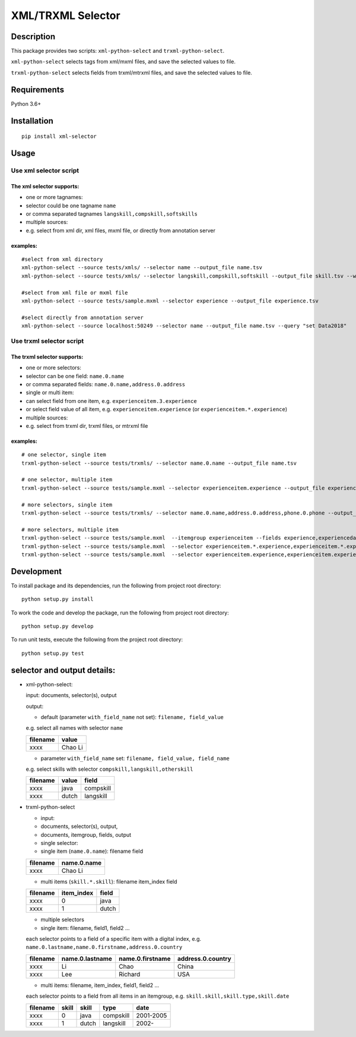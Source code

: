 XML/TRXML Selector
==================

Description
-----------

This package provides two scripts: ``xml-python-select`` and
``trxml-python-select``.

``xml-python-select`` selects tags from xml/mxml files, and save the
selected values to file.

``trxml-python-select`` selects fields from trxml/mtrxml files, and save
the selected values to file.

Requirements
------------

Python 3.6+

Installation
------------

::

    pip install xml-selector


Usage
-----

Use xml selector script
~~~~~~~~~~~~~~~~~~~~~~~

The xml selector supports:
^^^^^^^^^^^^^^^^^^^^^^^^^^

-  one or more tagnames:

-  selector could be one tagname ``name``

-  or comma separated tagnames ``langskill,compskill,softskills``

-  multiple sources:

-  e.g. select from xml dir, xml files, mxml file, or directly from
   annotation server

examples:
^^^^^^^^^

::

    #select from xml directory
    xml-python-select --source tests/xmls/ --selector name --output_file name.tsv
    xml-python-select --source tests/xmls/ --selector langskill,compskill,softskill --output_file skill.tsv --with_field_name

    #select from xml file or mxml file
    xml-python-select --source tests/sample.mxml --selector experience --output_file experience.tsv

    #select directly from annotation server
    xml-python-select --source localhost:50249 --selector name --output_file name.tsv --query "set Data2018"

Use trxml selector script
~~~~~~~~~~~~~~~~~~~~~~~~~

The trxml selector supports:
^^^^^^^^^^^^^^^^^^^^^^^^^^^^

-  one or more selectors:

-  selector can be one field: ``name.0.name``

-  or comma separated fields: ``name.0.name,address.0.address``

-  single or multi item:

-  can select field from one item, e.g. ``experienceitem.3.experience``

-  or select field value of all item, e.g. ``experienceitem.experience``
   (or ``experienceitem.*.experience``)

-  multiple sources:

-  e.g. select from trxml dir, trxml files, or mtrxml file

examples:
^^^^^^^^^

::

    # one selector, single item
    trxml-python-select --source tests/trxmls/ --selector name.0.name --output_file name.tsv

    # one selector, multiple item
    trxml-python-select --source tests/sample.mxml --selector experienceitem.experience --output_file experience.tsv

    # more selectors, single item
    trxml-python-select --source tests/trxmls/ --selector name.0.name,address.0.address,phone.0.phone --output_file personal.tsv

    # more selectors, multiple item
    trxml-python-select --source tests/sample.mxml  --itemgroup experienceitem --fields experience,experiencedate --output_file experience.tsv
    trxml-python-select --source tests/sample.mxml  --selector experienceitem.*.experience,experienceitem.*.experiencedate --output_file experience.tsv
    trxml-python-select --source tests/sample.mxml  --selector experienceitem.experience,experienceitem.experiencedate --output_file experience.tsv

Development
-----------

To install package and its dependencies, run the following from project
root directory:

::

    python setup.py install

To work the code and develop the package, run the following from project
root directory:

::

    python setup.py develop

To run unit tests, execute the following from the project root
directory:

::

    python setup.py test

selector and output details:
----------------------------

-  xml-python-select:

   input: documents, selector(s), output

   output:

   -  default (parameter ``with_field_name`` not set):
      ``filename, field_value``

   e.g. select all names with selector ``name``

   +------------+-----------+
   | filename   | value     |
   +============+===========+
   | xxxx       | Chao Li   |
   +------------+-----------+

   -  parameter ``with_field_name`` set:
      ``filename, field_value, field_name``

   e.g. select skills with selector ``compskill,langskill,otherskill``

   +------------+---------+-------------+
   | filename   | value   | field       |
   +============+=========+=============+
   | xxxx       | java    | compskill   |
   +------------+---------+-------------+
   | xxxx       | dutch   | langskill   |
   +------------+---------+-------------+

-  trxml-python-select

   -  input:
   -  documents, selector(s), output,
   -  documents, itemgroup, fields, output

   -  single selector:
   -  single item (``name.0.name``): filename field

   +------------+---------------+
   | filename   | name.0.name   |
   +============+===============+
   | xxxx       | Chao Li       |
   +------------+---------------+

   -  multi items (``skill.*.skill``): filename item\_index field

   +------------+---------------+---------+
   | filename   | item\_index   | field   |
   +============+===============+=========+
   | xxxx       | 0             | java    |
   +------------+---------------+---------+
   | xxxx       | 1             | dutch   |
   +------------+---------------+---------+

   -  multiple selectors
   -  single item: filename, field1, field2 ...

   each selector points to a field of a specific item with a digital
   index, e.g. ``name.0.lastname,name.0.firstname,address.0.country``

   +------------+-------------------+--------------------+---------------------+
   | filename   | name.0.lastname   | name.0.firstname   | address.0.country   |
   +============+===================+====================+=====================+
   | xxxx       | Li                | Chao               | China               |
   +------------+-------------------+--------------------+---------------------+
   | xxxx       | Lee               | Richard            | USA                 |
   +------------+-------------------+--------------------+---------------------+

   -  multi items: filename, item\_index, field1, field2 ...

   each selector points to a field from all items in an itemgroup, e.g.
   ``skill.skill,skill.type,skill.date``

   +------------+---------+---------+-------------+-------------+
   | filename   | skill   | skill   | type        | date        |
   +============+=========+=========+=============+=============+
   | xxxx       | 0       | java    | compskill   | 2001-2005   |
   +------------+---------+---------+-------------+-------------+
   | xxxx       | 1       | dutch   | langskill   | 2002-       |
   +------------+---------+---------+-------------+-------------+
